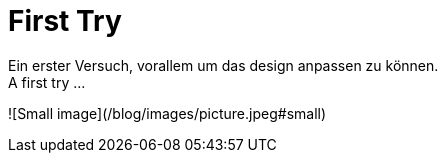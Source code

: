 = First Try
Ein erster Versuch, vorallem um das design anpassen zu können.
A first try ...

![Small image](/blog/images/picture.jpeg#small)

